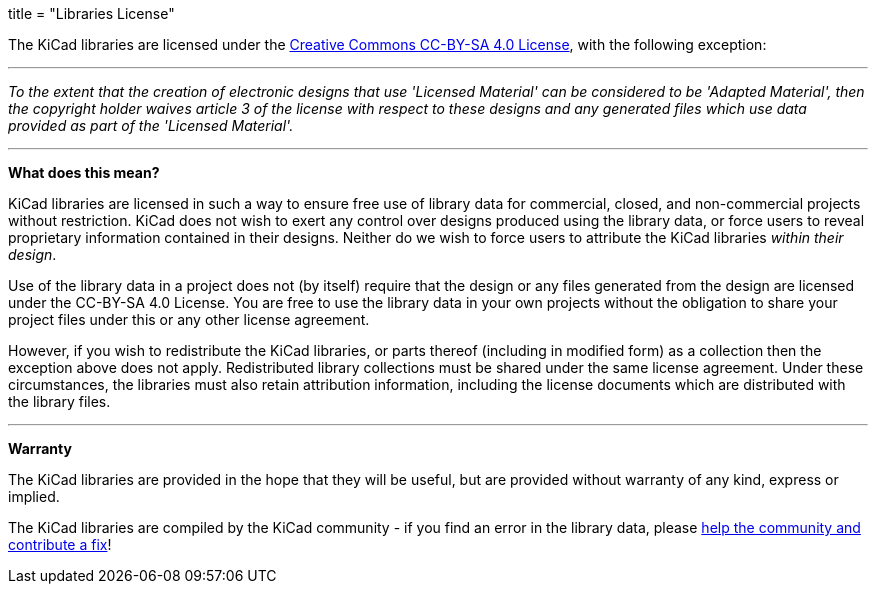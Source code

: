 +++
title = "Libraries License"
+++

The KiCad libraries are licensed under the link:https://creativecommons.org/licenses/by-sa/4.0/legalcode[Creative Commons CC-BY-SA 4.0 License], with the following exception:

'''

_To the extent that the creation of electronic designs that use 'Licensed Material' can be considered to be 'Adapted Material', then the copyright holder waives article 3 of the license with respect to these designs and any generated files which use data provided as part of the 'Licensed Material'._

'''

**What does this mean?**

KiCad libraries are licensed in such a way to ensure free use of library data for commercial, closed, and non-commercial projects without restriction. KiCad does not wish to exert any control over designs produced using the library data, or force users to reveal proprietary information contained in their designs. Neither do we wish to force users to attribute the KiCad libraries _within their design_.

Use of the library data in a project does not (by itself) require that the design or any files generated from the design are licensed under the CC-BY-SA 4.0 License. You are free to use the library data in your own projects without the obligation to share your project files under this or any other license agreement.

However, if you wish to redistribute the KiCad libraries, or parts thereof (including in modified form) as a collection then the exception above does not apply. Redistributed library collections must be shared under the same license agreement. Under these circumstances, the libraries must also retain attribution information, including the license documents which are distributed with the library files.

'''

**Warranty**

The KiCad libraries are provided in the hope that they will be useful, but are provided without warranty of any kind, express or implied.

The KiCad libraries are compiled by the KiCad community - if you find an error in the library data, please link:/contribute/librarians[help the community and contribute a fix]!